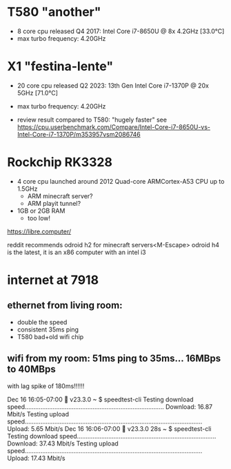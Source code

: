 * T580 "another"
- 8 core cpu released Q4 2017: Intel Core i7-8650U @ 8x 4.2GHz [33.0°C]
- max turbo frequency: 4.20GHz

* X1 "festina-lente"
- 20 core cpu released Q2 2023: 13th Gen Intel Core i7-1370P @ 20x 5GHz [71.0°C]
- max turbo frequency: 4.20GHz

- review result compared to T580:
  "hugely faster" see https://cpu.userbenchmark.com/Compare/Intel-Core-i7-8650U-vs-Intel-Core-i7-1370P/m353957vsm2086746

* Rockchip RK3328
- 4 core cpu launched around 2012 Quad-core ARMCortex-A53 CPU up to 1.5GHz
  - ARM minecraft server?
  - ARM playit tunnel?
- 1GB or 2GB RAM
  - too low!

https://libre.computer/



reddit recommends odroid h2 for minecraft servers<M-Escape>
odroid h4 is the latest, it is an x86 computer with an intel i3



* internet at 7918
** ethernet from living room:
- double the speed
- consistent 35ms ping
- T580 bad+old wifi chip

** wifi from my room: 51ms ping to 35ms... 16MBps to 40MBps
with lag spike of 180ms!!!!!!

Dec 16 16:05-07:00  v23.3.0                                                                  
~ $ speedtest-cli
Testing download speed................................................................................
Download: 16.87 Mbit/s
Testing upload speed......................................................................................................
Upload: 5.65 Mbit/s
Dec 16 16:06-07:00  v23.3.0                                                              28s 
~ $ speedtest-cli
Testing download speed................................................................................
Download: 37.43 Mbit/s
Testing upload speed......................................................................................................
Upload: 17.43 Mbit/s

